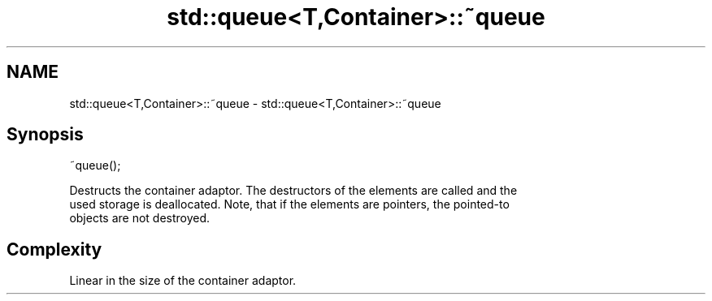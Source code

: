 .TH std::queue<T,Container>::~queue 3 "2019.08.27" "http://cppreference.com" "C++ Standard Libary"
.SH NAME
std::queue<T,Container>::~queue \- std::queue<T,Container>::~queue

.SH Synopsis
   ~queue();

   Destructs the container adaptor. The destructors of the elements are called and the
   used storage is deallocated. Note, that if the elements are pointers, the pointed-to
   objects are not destroyed.

.SH Complexity

   Linear in the size of the container adaptor.
